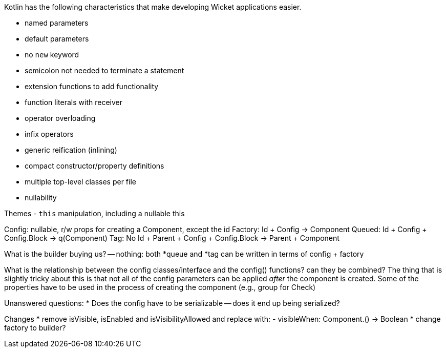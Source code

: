 Kotlin has the following characteristics that make developing Wicket applications easier.

- named parameters
- default parameters
- no `new` keyword
- semicolon not needed to terminate a statement
- extension functions to add functionality
- function literals with receiver
- operator overloading
- infix operators
- generic reification (inlining)
- compact constructor/property definitions
- multiple top-level classes per file
- nullability

Themes
- `this` manipulation, including a nullable this

Config: nullable, r/w props for creating a Component, except the id
Factory: Id + Config -> Component
// Builder: Config -> (String) -> Component
Queued: Id + Config + Config.Block -> q(Component)
Tag: No Id + Parent + Config + Config.Block -> Parent + Component

What is the builder buying us? -- nothing: both *queue and *tag can be written in terms of config + factory

What is the relationship between the config classes/interface and the config() functions? can they be combined?
The thing that is slightly tricky about this is that not all of the config parameters can be applied _after_
the component is created. Some of the properties have to be used in the process of creating the component
(e.g., group for Check)

Unanswered questions:
* Does the config have to be serializable -- does it end up being serialized?

Changes
* remove isVisible, isEnabled and isVisibilityAllowed and replace with:
- visibleWhen: Component.() -> Boolean
* change factory to builder?